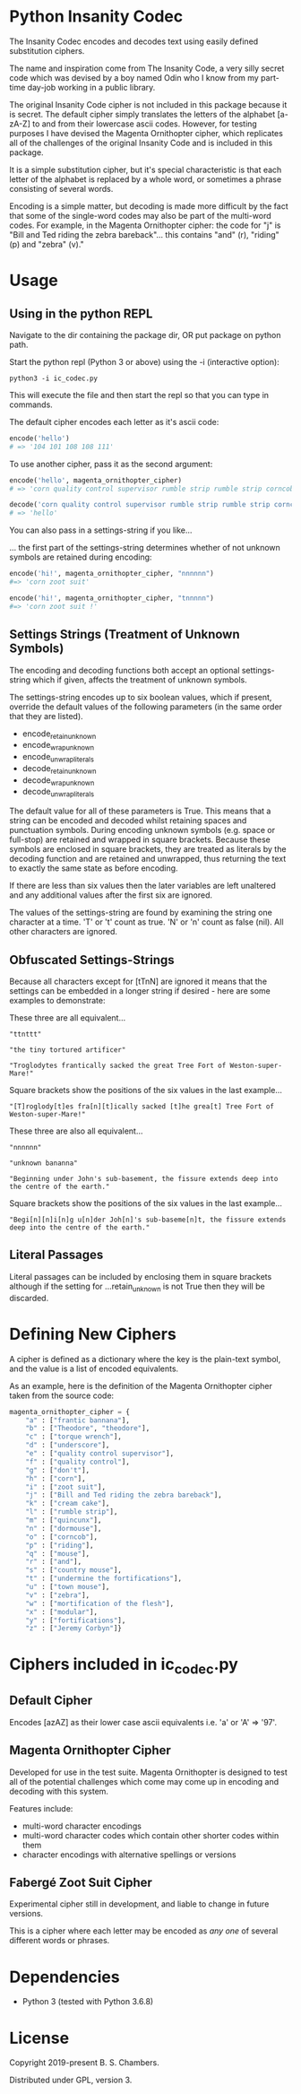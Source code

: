 * Python Insanity Codec

The Insanity Codec encodes and decodes text using easily defined substitution
ciphers.

The name and inspiration come from The Insanity Code, a very silly secret code
which was devised by a boy named Odin who I know from my part-time day-job
working in a public library.

The original Insanity Code cipher is not included in this package because it is
secret. The default cipher simply translates the letters of the alphabet
[a-zA-Z] to and from their lowercase ascii codes. However, for testing purposes
I have devised the Magenta Ornithopter cipher, which replicates all of the
challenges of the original Insanity Code and is included in this package.

It is a simple substitution cipher, but it's special characteristic is that each
letter of the alphabet is replaced by a whole word, or sometimes a phrase
consisting of several words.

Encoding is a simple matter, but decoding is made more difficult by the fact
that some of the single-word codes may also be part of the multi-word codes. For
example, in the Magenta Ornithopter cipher: the code for "j" is "Bill and Ted
riding the zebra bareback"... this contains "and" (r), "riding" (p) and "zebra"
(v)."

* Usage

** Using in the python REPL

Navigate to the dir containing the package dir, OR put package on python path.

Start the python repl (Python 3 or above) using the -i (interactive option):

#+BEGIN_SRC shell
python3 -i ic_codec.py
#+END_SRC

This will execute the file and then start the repl so that you can type in
commands.

The default cipher encodes each letter as it's ascii code:

#+BEGIN_SRC python
encode('hello')
# => '104 101 108 108 111'
#+END_SRC

To use another cipher, pass it as the second argument:

#+BEGIN_SRC python
encode('hello', magenta_ornithopter_cipher)
# => 'corn quality control supervisor rumble strip rumble strip corncob'
#+END_SRC

#+BEGIN_SRC python
decode('corn quality control supervisor rumble strip rumble strip corncob', magenta_ornithopter_cipher)
# => 'hello'
#+END_SRC

You can also pass in a settings-string if you like...

... the first part of the settings-string determines whether of not unknown
symbols are retained during encoding:

#+BEGIN_SRC python
encode('hi!', magenta_ornithopter_cipher, "nnnnnn")
#=> 'corn zoot suit'

encode('hi!', magenta_ornithopter_cipher, "tnnnnn")
#=> 'corn zoot suit !'
#+END_SRC

** Settings Strings (Treatment of Unknown Symbols)

The encoding and decoding functions both accept an optional settings-string
which if given, affects the treatment of unknown symbols.

The settings-string encodes up to six boolean values, which if present, override
the default values of the following parameters (in the same order that they are
listed).

- encode_retain_unknown
- encode_wrap_unknown
- encode_unwrap_literals
- decode_retain_unknown
- decode_wrap_unknown
- decode_unwrap_literals

The default value for all of these parameters is True. This means that a string
can be encoded and decoded whilst retaining spaces and punctuation
symbols. During encoding unknown symbols (e.g. space or full-stop) are retained
and wrapped in square brackets. Because these symbols are enclosed in square
brackets, they are treated as literals by the decoding function and are retained
and unwrapped, thus returning the text to exactly the same state as before
encoding.

If there are less than six values then the later variables are left unaltered
and any additional values after the first six are ignored.

The values of the settings-string are found by examining the string one
character at a time. 'T' or 't' count as true. 'N' or 'n' count as false
(nil). All other characters are ignored.

** Obfuscated Settings-Strings

Because all characters except for [tTnN] are ignored it means that the settings
can be embedded in a longer string if desired - here are some examples to
demonstrate:

These three are all equivalent...

#+BEGIN_EXAMPLE
"ttnttt"

"the tiny tortured artificer"

"Troglodytes frantically sacked the great Tree Fort of Weston-super-Mare!"
#+END_EXAMPLE

Square brackets show the positions of the six values in the last example...

#+BEGIN_EXAMPLE
"[T]roglody[t]es fra[n][t]ically sacked [t]he grea[t] Tree Fort of Weston-super-Mare!"
#+END_EXAMPLE

These three are also all equivalent...

#+BEGIN_EXAMPLE
"nnnnnn"

"unknown bananna"

"Beginning under John's sub-basement, the fissure extends deep into the centre of the earth."
#+END_EXAMPLE

Square brackets show the positions of the six values in the last example...

#+BEGIN_EXAMPLE
"Begi[n][n]i[n]g u[n]der Joh[n]'s sub-baseme[n]t, the fissure extends deep into the centre of the earth."
#+END_EXAMPLE

** Literal Passages

Literal passages can be included by enclosing them in square brackets although
if the setting for ...retain_unknown is not True then they will be discarded.

* Defining New Ciphers

A cipher is defined as a dictionary where the key is the plain-text symbol, and
the value is a list of encoded equivalents.

As an example, here is the definition of the Magenta Ornithopter cipher taken
from the source code:

#+BEGIN_SRC python :classname example
magenta_ornithopter_cipher = {
    "a" : ["frantic bannana"],
    "b" : ["Theodore", "theodore"],
    "c" : ["torque wrench"],
    "d" : ["underscore"],
    "e" : ["quality control supervisor"],
    "f" : ["quality control"],
    "g" : ["don't"],
    "h" : ["corn"],
    "i" : ["zoot suit"],
    "j" : ["Bill and Ted riding the zebra bareback"],
    "k" : ["cream cake"],
    "l" : ["rumble strip"],
    "m" : ["quincunx"],
    "n" : ["dormouse"],
    "o" : ["corncob"],
    "p" : ["riding"],
    "q" : ["mouse"],
    "r" : ["and"],
    "s" : ["country mouse"],
    "t" : ["undermine the fortifications"],
    "u" : ["town mouse"],
    "v" : ["zebra"],
    "w" : ["mortification of the flesh"],
    "x" : ["modular"],
    "y" : ["fortifications"],
    "z" : ["Jeremy Corbyn"]}
#+END_SRC

* Ciphers included in ic_codec.py
** Default Cipher
Encodes [azAZ] as their lower case ascii equivalents i.e. 'a' or 'A' => '97'.
** Magenta Ornithopter Cipher
Developed for use in the test suite. Magenta Ornithopter is designed to test all
of the potential challenges which come may come up in encoding and decoding with
this system.

Features include:
- multi-word character encodings
- multi-word character codes which contain other shorter codes within them
- character encodings with alternative spellings or versions
** Fabergé Zoot Suit Cipher
Experimental cipher still in development, and liable to change in future
versions.

This is a cipher where each letter may be encoded as /any one/ of several
different words or phrases.
* Dependencies

- Python 3 (tested with Python 3.6.8)

* License

Copyright 2019-present B. S. Chambers.

Distributed under GPL, version 3.

